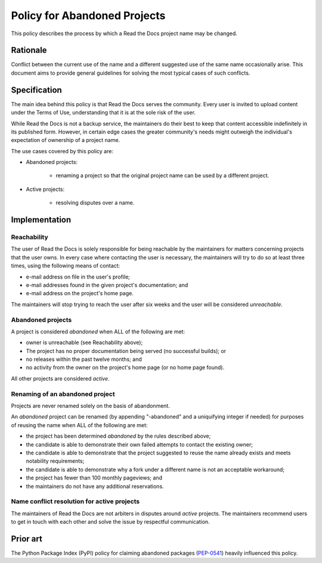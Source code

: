 Policy for Abandoned Projects
=============================

This policy describes the process by which a Read the Docs project name may be changed.


Rationale
---------

Conflict between the current use of the name and a different suggested use of
the same name occasionally arise.  This document aims to provide general
guidelines for solving the most typical cases of such conflicts.


Specification
-------------

The main idea behind this policy is that Read the Docs serves the community.  Every
user is invited to upload content under the Terms of Use, understanding that it
is at the sole risk of the user.

While Read the Docs is not a backup service, the maintainers do their best to keep that
content accessible indefinitely in its published form.  However, in certain
edge cases the greater community's needs might outweigh the individual's
expectation of ownership of a project name.

The use cases covered by this policy are:

* Abandoned projects:

    * renaming a project so that the original project name can be used by a
      different project.

* Active projects:

    * resolving disputes over a name.


Implementation
--------------

Reachability
~~~~~~~~~~~~

The user of Read the Docs is solely responsible for being reachable by the maintainers
for matters concerning projects that the user owns.  In every case where
contacting the user is necessary, the maintainers will try to do so at least
three times, using the following means of contact:

* e-mail address on file in the user's profile;
* e-mail addresses found in the given project's documentation; and
* e-mail address on the project's home page.

The maintainers will stop trying to reach the user after six weeks and the user
will be considered *unreachable*.


Abandoned projects
~~~~~~~~~~~~~~~~~~

A project is considered *abandoned* when ALL of the following are met:

* owner is unreachable (see Reachability above);
* The project has no proper documentation being served (no successful builds); or
* no releases within the past twelve months; and
* no activity from the owner on the project's home page (or no home page
  found).

All other projects are considered *active*.


Renaming of an abandoned project
~~~~~~~~~~~~~~~~~~~~~~~~~~~~~~~~

Projects are never renamed solely on the basis of abandonment.

An *abandoned* project can be renamed (by appending "-abandoned" and a
uniquifying integer if needed) for purposes of reusing the name when ALL of the
following are met:

* the project has been determined *abandoned* by the rules described above;
* the candidate is able to demonstrate their own failed attempts to contact the
  existing owner;
* the candidate is able to demonstrate that the project suggested to reuse the
  name already exists and meets notability requirements;
* the candidate is able to demonstrate why a fork under a different name is not
  an acceptable workaround;
* the project has fewer than 100 monthly pageviews; and
* the maintainers do not have any additional reservations.


Name conflict resolution for active projects
~~~~~~~~~~~~~~~~~~~~~~~~~~~~~~~~~~~~~~~~~~~~

The maintainers of Read the Docs are not arbiters in disputes around *active* projects.
The maintainers recommend users to get in touch with each other and solve the
issue by respectful communication.


Prior art
---------

The Python Package Index (PyPI) policy for claiming abandoned packages
(`PEP-0541 <https://www.python.org/dev/peps/pep-0541>`_) heavily
influenced this policy.
